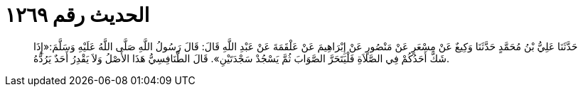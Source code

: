 
= الحديث رقم ١٢٦٩

[quote.hadith]
حَدَّثَنَا عَلِيُّ بْنُ مُحَمَّدٍ حَدَّثَنَا وَكِيعٌ عَنْ مِسْعَرٍ عَنْ مَنْصُورٍ عَنْ إِبْرَاهِيمَ عَنْ عَلْقَمَةَ عَنْ عَبْدِ اللَّهِ قَالَ: قَالَ رَسُولُ اللَّهِ صَلَّى اللَّهُ عَلَيْهِ وَسَلَّمَ:«إِذَا شَكَّ أَحَدُكُمْ فِي الصَّلاَةِ فَلْيَتَحَرَّ الصَّوَابَ ثُمَّ يَسْجُدْ سَجْدَتَيْنِ». قَالَ الطَّنَافِسِيُّ هَذَا الأَصْلُ وَلاَ يَقْدِرُ أَحَدٌ يَرُدُّهُ.